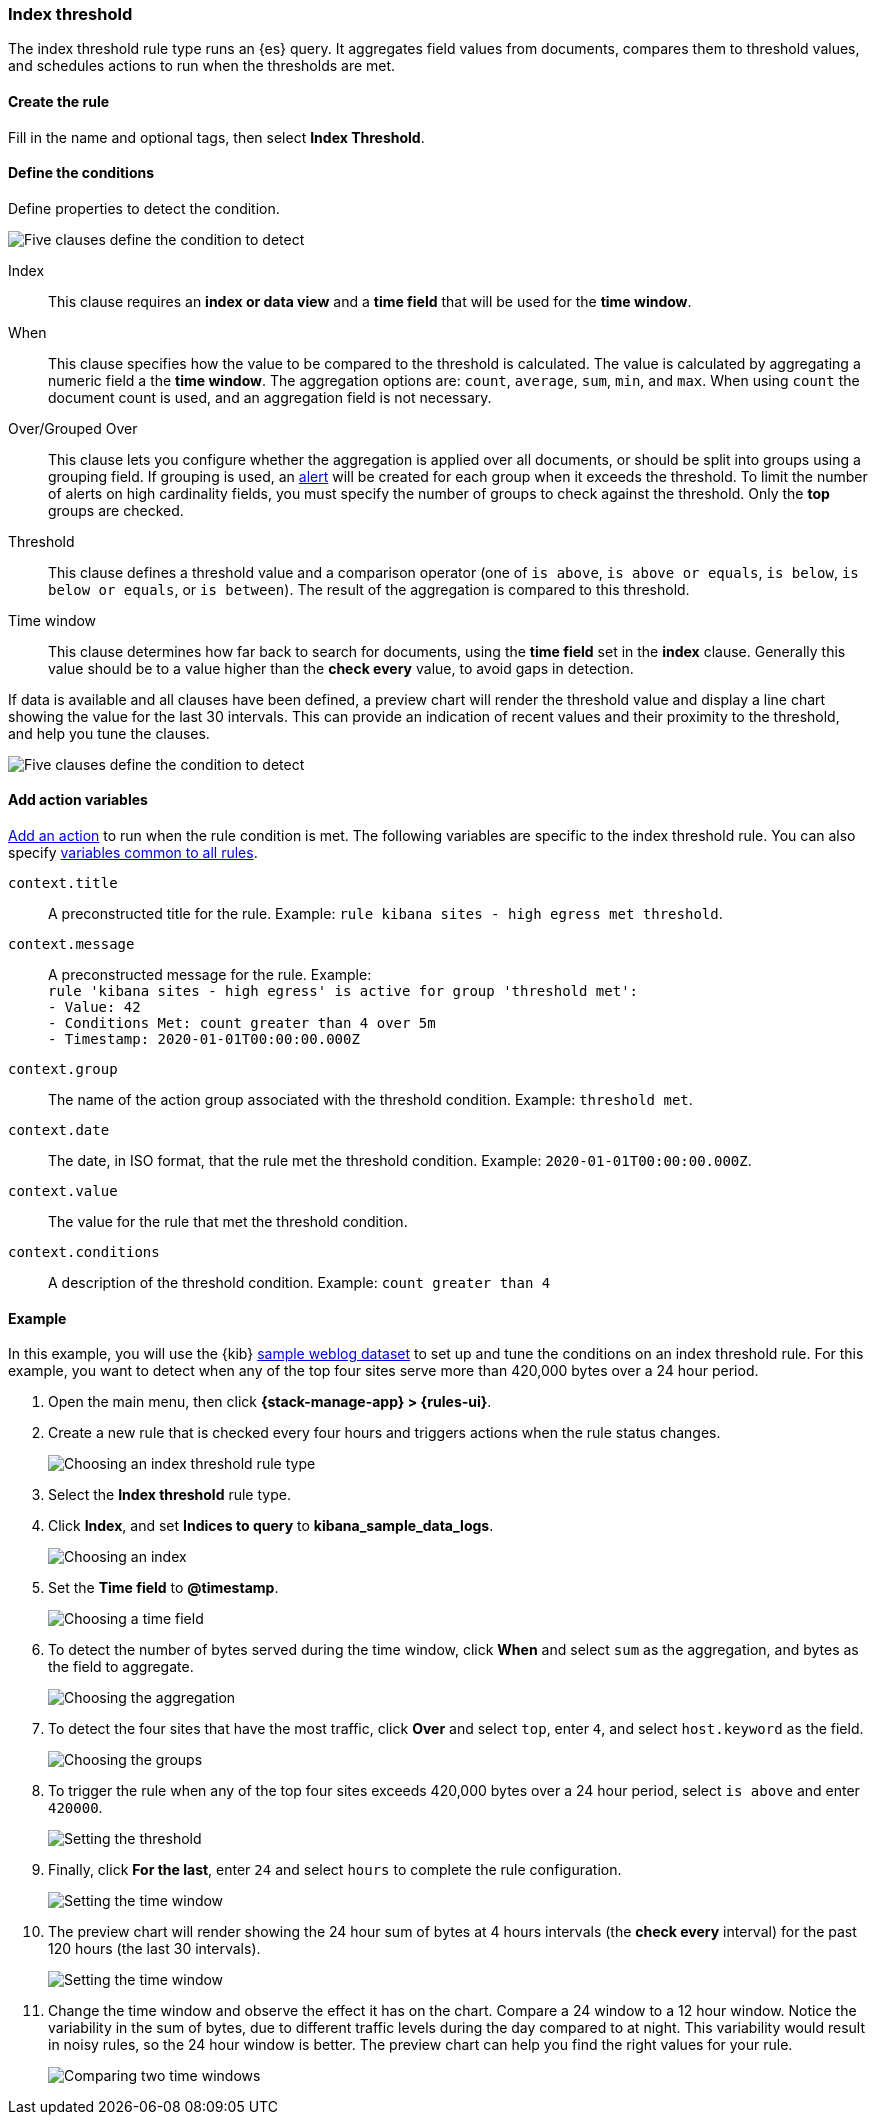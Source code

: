 [role="xpack"]
[[rule-type-index-threshold]]
=== Index threshold

The index threshold rule type runs an {es} query. It aggregates field values from documents, compares them to threshold values, and schedules actions to run when the thresholds are met.

[float]
==== Create the rule

Fill in the name and optional tags, then select *Index Threshold*.

[float]
==== Define the conditions

Define properties to detect the condition.

[role="screenshot"]
image::user/alerting/images/rule-types-index-threshold-conditions.png[Five clauses define the condition to detect]

Index:: This clause requires an *index or data view* and a *time field* that will be used for the *time window*.
When:: This clause specifies how the value to be compared to the threshold is calculated. The value is calculated by aggregating a numeric field a the *time window*. The aggregation options are: `count`, `average`, `sum`, `min`, and `max`. When using `count` the document count is used, and an aggregation field is not necessary. 
Over/Grouped Over:: This clause lets you configure whether the aggregation is applied over all documents, or should be split into groups using a grouping field. If grouping is used, an  <<alerting-concepts-alerts, alert>> will be created for each group when it exceeds the threshold. To limit the number of alerts on high cardinality fields, you must specify the number of groups to check against the threshold. Only the *top* groups are checked.
Threshold:: This clause defines a threshold value and a comparison operator  (one of `is above`, `is above or equals`, `is below`, `is below or equals`, or `is between`). The result of the aggregation is compared to this threshold. 
Time window:: This clause determines how far back to search for documents, using the *time field* set in the *index* clause. Generally this value should be to a value higher than the *check every* value, to avoid gaps in detection. 

If data is available and all clauses have been defined, a preview chart will render the threshold value and display a line chart showing the value for the last 30 intervals. This can provide an indication of recent values and their proximity to the threshold, and help you tune the clauses. 

[role="screenshot"]
image::user/alerting/images/rule-types-index-threshold-preview.png[Five clauses define the condition to detect]

[float]
==== Add action variables

<<defining-rules-actions-details, Add an action>> to run when the rule condition is met. The following variables are specific to the index threshold rule. You can also specify <<defining-rules-actions-variables, variables common to all rules>>.

`context.title`:: A preconstructed title for the rule. Example: `rule kibana sites - high egress met threshold`.
`context.message`:: A preconstructed message for the rule. Example: +
`rule 'kibana sites - high egress' is active for group 'threshold met':` +
`- Value: 42` +
`- Conditions Met: count greater than 4 over 5m` +
`- Timestamp: 2020-01-01T00:00:00.000Z`

`context.group`:: The name of the action group associated with the threshold condition. Example: `threshold met`.
`context.date`:: The date, in ISO format, that the rule met the threshold condition. Example: `2020-01-01T00:00:00.000Z`.
`context.value`:: The value for the rule that met the threshold condition.
`context.conditions`:: A description of the threshold condition. Example: `count greater than 4`

[float]
==== Example

In this example, you will use the {kib} <<add-sample-data,sample weblog dataset>> to set up and tune the conditions on an index threshold rule. For this example, you want to detect when any of the top four sites serve more than 420,000 bytes over a 24 hour period.

.  Open the main menu, then click *{stack-manage-app} > {rules-ui}*.

.  Create a new rule that is checked every four hours and triggers actions when the rule status changes.
+
[role="screenshot"]
image::user/alerting/images/rule-types-index-threshold-select.png[Choosing an index threshold rule type]

.  Select the **Index threshold** rule type.

. Click *Index*, and set *Indices to query* to *kibana_sample_data_logs*.
+
[role="screenshot"]
image::user/alerting/images/rule-types-index-threshold-example-index.png[Choosing an index]

. Set the *Time field* to *@timestamp*.
+
[role="screenshot"]
image::user/alerting/images/rule-types-index-threshold-example-timefield.png[Choosing a time field]

. To detect the number of bytes served during the time window, click *When* and select `sum` as the aggregation, and bytes as the field to aggregate.
+
[role="screenshot"]
image::user/alerting/images/rule-types-index-threshold-example-aggregation.png[Choosing the aggregation]

. To detect the four sites that have the most traffic, click *Over* and select `top`, enter `4`, and select `host.keyword` as the field.
+
[role="screenshot"]
image::user/alerting/images/rule-types-index-threshold-example-grouping.png[Choosing the groups]

. To trigger the rule when any of the top four sites exceeds 420,000 bytes over a 24 hour period, select `is above` and enter `420000`.
+
[role="screenshot"]
image::user/alerting/images/rule-types-index-threshold-example-threshold.png[Setting the threshold]

. Finally, click *For the last*, enter `24` and select `hours` to complete the rule configuration.
+
[role="screenshot"]
image::user/alerting/images/rule-types-index-threshold-example-window.png[Setting the time window]

. The preview chart will render showing the 24 hour sum of bytes at 4 hours intervals (the *check every* interval) for the past 120 hours (the last 30 intervals).
+
[role="screenshot"]
image::user/alerting/images/rule-types-index-threshold-example-preview.png[Setting the time window]

. Change the time window and observe the effect it has on the chart. Compare a 24 window to a 12 hour window. Notice the variability in the sum of bytes, due to different traffic levels during the day compared to at night. This variability would result in noisy rules, so the 24 hour window is better. The preview chart can help you find the right values for your rule. 
+
[role="screenshot"]
image::user/alerting/images/rule-types-index-threshold-example-comparison.png[Comparing two time windows]